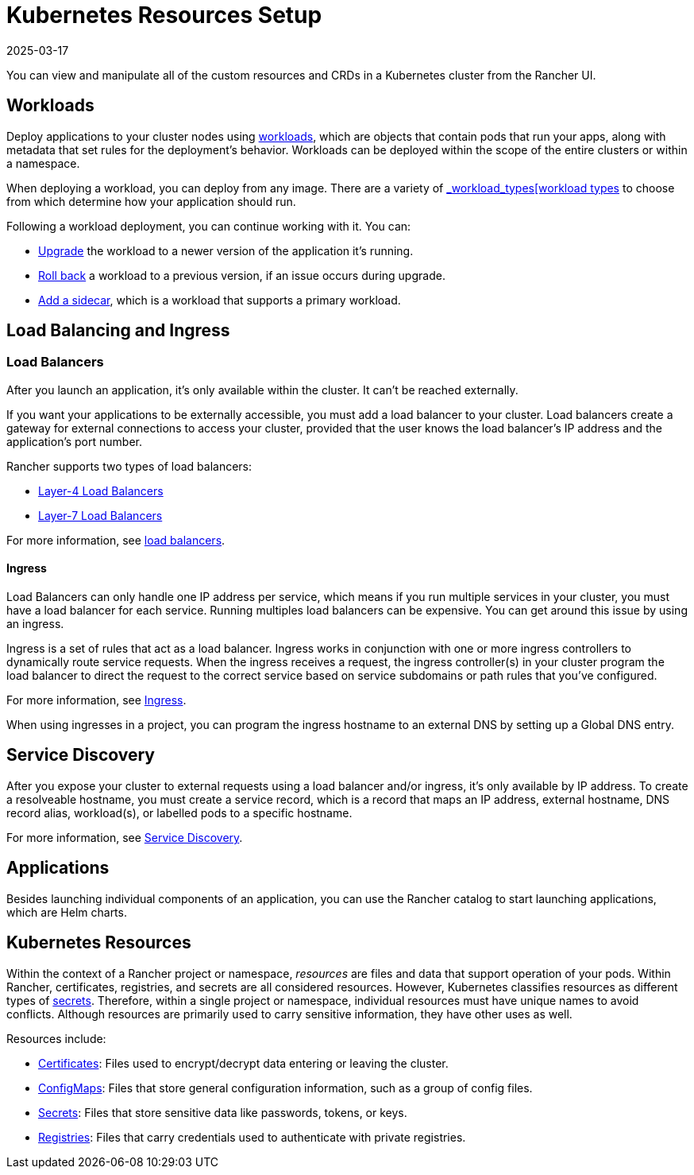 = Kubernetes Resources Setup
:page-languages: [en, zh]
:revdate: 2025-03-17
:page-revdate: {revdate}

You can view and manipulate all of the custom resources and CRDs in a Kubernetes cluster from the Rancher UI.

== Workloads

Deploy applications to your cluster nodes using xref:cluster-admin/kubernetes-resources/workloads-and-pods/workloads-and-pods.adoc[workloads], which are objects that contain pods that run your apps, along with metadata that set rules for the deployment's behavior. Workloads can be deployed within the scope of the entire clusters or within a namespace.

When deploying a workload, you can deploy from any image. There are a variety of xref:cluster-admin/kubernetes-resources/workloads-and-pods/workloads-and-pods.adoc#_workload_types[_workload_types[workload types] to choose from which determine how your application should run.

Following a workload deployment, you can continue working with it. You can:

* xref:cluster-admin/kubernetes-resources/workloads-and-pods/upgrade-workloads.adoc[Upgrade] the workload to a newer version of the application it's running.
* xref:cluster-admin/kubernetes-resources/workloads-and-pods/roll-back-workloads.adoc[Roll back] a workload to a previous version, if an issue occurs during upgrade.
* xref:cluster-admin/kubernetes-resources/workloads-and-pods/add-a-sidecar.adoc[Add a sidecar], which is a workload that supports a primary workload.

== Load Balancing and Ingress

=== Load Balancers

After you launch an application, it's only available within the cluster. It can't be reached externally.

If you want your applications to be externally accessible, you must add a load balancer to your cluster. Load balancers create a gateway for external connections to access your cluster, provided that the user knows the load balancer's IP address and the application's port number.

Rancher supports two types of load balancers:

* xref:cluster-admin/kubernetes-resources/load-balancer-and-ingress-controller/layer-4-and-layer-7-load-balancing.adoc#_layer_4_load_balancer[Layer-4 Load Balancers]
* xref:cluster-admin/kubernetes-resources/load-balancer-and-ingress-controller/layer-4-and-layer-7-load-balancing.adoc#_layer_7_load_balancer[Layer-7 Load Balancers]

For more information, see xref:cluster-admin/kubernetes-resources/load-balancer-and-ingress-controller/layer-4-and-layer-7-load-balancing.adoc[load balancers].

==== Ingress

Load Balancers can only handle one IP address per service, which means if you run multiple services in your cluster, you must have a load balancer for each service. Running multiples load balancers can be expensive. You can get around this issue by using an ingress.

Ingress is a set of rules that act as a load balancer. Ingress works in conjunction with one or more ingress controllers to dynamically route service requests. When the ingress receives a request, the ingress controller(s) in your cluster program the load balancer to direct the request to the correct service based on service subdomains or path rules that you've configured.

For more information, see xref:cluster-admin/kubernetes-resources/load-balancer-and-ingress-controller/add-ingresses.adoc[Ingress].

When using ingresses in a project, you can program the ingress hostname to an external DNS by setting up a Global DNS entry.

== Service Discovery

After you expose your cluster to external requests using a load balancer and/or ingress, it's only available by IP address. To create a resolveable hostname, you must create a service record, which is a record that maps an IP address, external hostname, DNS record alias, workload(s), or labelled pods to a specific hostname.

For more information, see xref:cluster-admin/kubernetes-resources/create-services.adoc[Service Discovery].

== Applications

Besides launching individual components of an application, you can use the Rancher catalog to start launching applications, which are Helm charts.

== Kubernetes Resources

Within the context of a Rancher project or namespace, _resources_ are files and data that support operation of your pods. Within Rancher, certificates, registries, and secrets are all considered resources. However, Kubernetes classifies resources as different types of https://kubernetes.io/docs/concepts/configuration/secret/[secrets]. Therefore, within a single project or namespace, individual resources must have unique names to avoid conflicts. Although resources are primarily used to carry sensitive information, they have other uses as well.

Resources include:

* xref:security/encrypting-http.adoc[Certificates]: Files used to encrypt/decrypt data entering or leaving the cluster.
* xref:cluster-admin/kubernetes-resources/configmaps.adoc[ConfigMaps]: Files that store general configuration information, such as a group of config files.
* xref:security/secrets-hub.adoc[Secrets]: Files that store sensitive data like passwords, tokens, or keys.
* xref:cluster-admin/kubernetes-resources/kubernetes-and-docker-registries.adoc[Registries]: Files that carry credentials used to authenticate with private registries.
